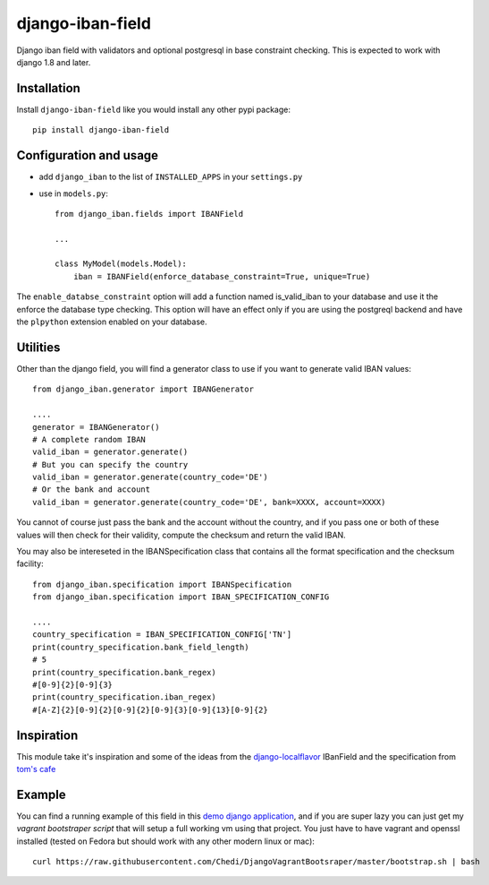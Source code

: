 ######################
django-iban-field
######################

Django iban field with validators and optional postgresql in base constraint checking. This is
expected to work with django 1.8 and later.

Installation
=============

Install ``django-iban-field`` like you would install any other pypi package::

    pip install django-iban-field


Configuration and usage
========================

* add ``django_iban`` to the list of ``INSTALLED_APPS`` in your ``settings.py``
* use in ``models.py``::

    from django_iban.fields import IBANField

    ...

    class MyModel(models.Model):
        iban = IBANField(enforce_database_constraint=True, unique=True)

The ``enable_databse_constraint`` option will add a function named is_valid_iban to your database and
use it the enforce the database type checking. This option will have an effect only if you are using
the postgreql backend and have the ``plpython`` extension enabled on your database.


Utilities
=========

Other than the django field, you will find a generator class to use if you want to generate valid
IBAN values::

    from django_iban.generator import IBANGenerator

    ....
    generator = IBANGenerator()
    # A complete random IBAN
    valid_iban = generator.generate()
    # But you can specify the country
    valid_iban = generator.generate(country_code='DE')
    # Or the bank and account
    valid_iban = generator.generate(country_code='DE', bank=XXXX, account=XXXX)

You cannot of course just pass the bank and the account without the country, and if you pass one 
or both of these values will then check for their validity, compute the checksum and return the
valid IBAN.

You may also be intereseted in the IBANSpecification class that contains all the format specification
and the checksum facility::

    from django_iban.specification import IBANSpecification
    from django_iban.specification import IBAN_SPECIFICATION_CONFIG

    ....
    country_specification = IBAN_SPECIFICATION_CONFIG['TN']
    print(country_specification.bank_field_length)
    # 5
    print(country_specification.bank_regex)
    #[0-9]{2}[0-9]{3}
    print(country_specification.iban_regex)
    #[A-Z]{2}[0-9]{2}[0-9]{2}[0-9]{3}[0-9]{13}[0-9]{2}


Inspiration
===========

This module take it's inspiration and some of the ideas from the `django-localflavor`_
IBanField and the specification from `tom's cafe`_

Example
=======

You can find a running example of this field in this `demo django application`_, and if you are super lazy
you can just get my `vagrant bootstraper script` that will setup a full working vm using that project. You
just have to have vagrant and openssl installed (tested on Fedora but should work with any other modern linux 
or mac)::

    curl https://raw.githubusercontent.com/Chedi/DjangoVagrantBootsraper/master/bootstrap.sh | bash


.. _`demo django application`: https://github.com/Chedi/test_app
.. _`tom's cafe`: http://toms-cafe.de/iban/iban.py
.. _`django-localflavor`: http://django-localflavor.readthedocs.org/en/latest/


